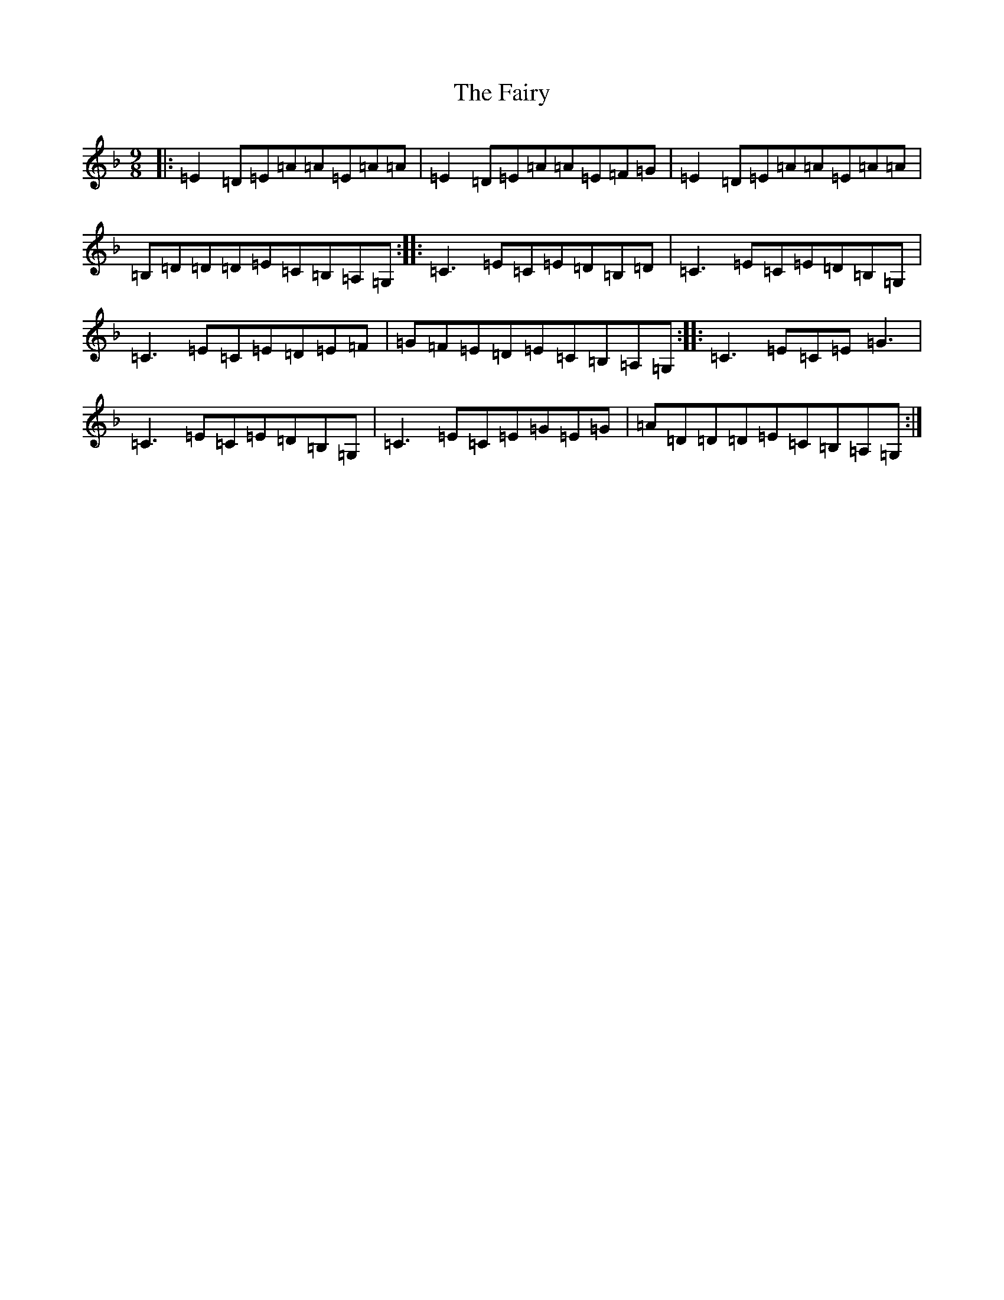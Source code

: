 X: 9602
T: Fairy, The
S: https://thesession.org/tunes/3999#setting23966
R: slip jig
M:9/8
L:1/8
K: C Mixolydian
|:=E2=D=E=A=A=E=A=A|=E2=D=E=A=A=E=F=G|=E2=D=E=A=A=E=A=A|=B,=D=D=D=E=C=B,=A,=G,:||:=C3=E=C=E=D=B,=D|=C3=E=C=E=D=B,=G,|=C3=E=C=E=D=E=F|=G=F=E=D=E=C=B,=A,=G,:||:=C3=E=C=E=G3|=C3=E=C=E=D=B,=G,|=C3=E=C=E=G=E=G|=A=D=D=D=E=C=B,=A,=G,:|